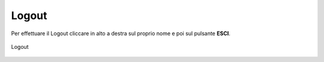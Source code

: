 Logout
======

Per effettuare il Logout cliccare in alto a destra sul proprio nome e poi sul pulsante **ESCI**.

.. figure:: /media/logout.png
   :align: center
   :name: logout
   :alt: Logout

   Logout
